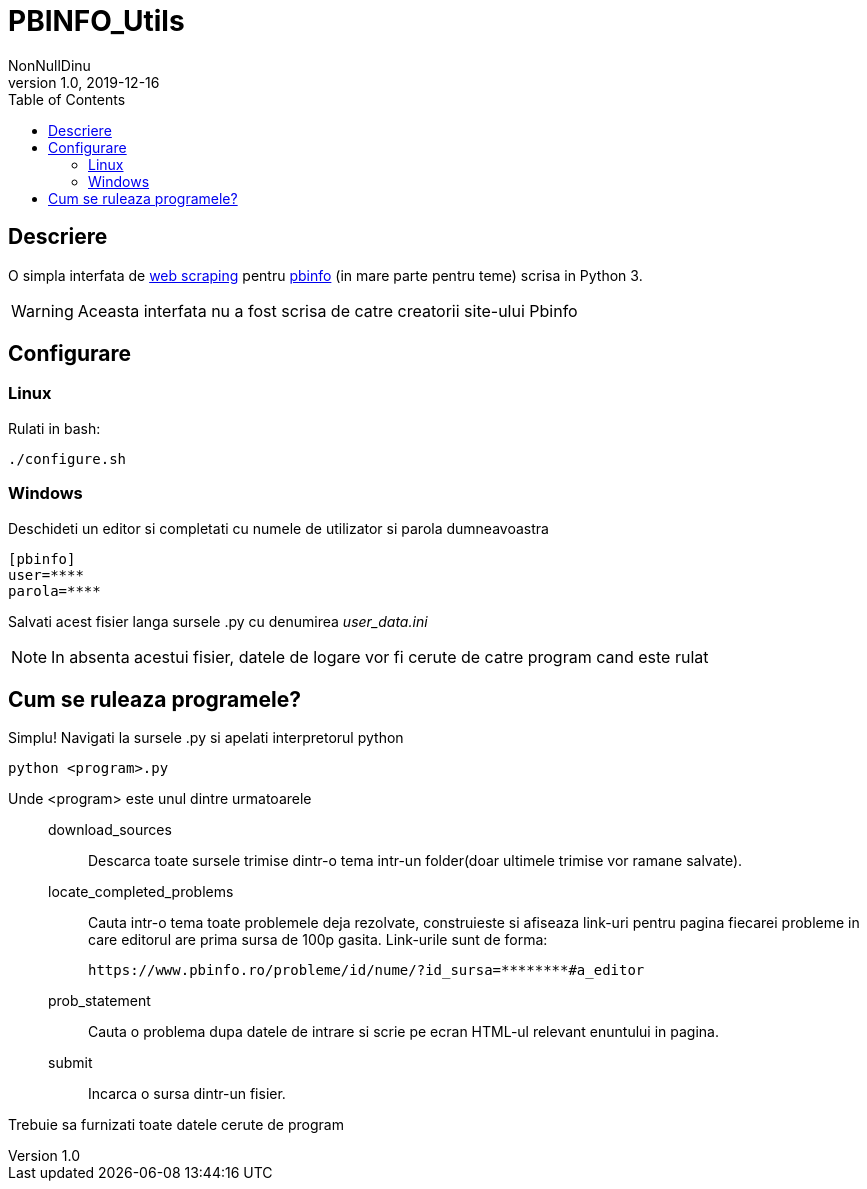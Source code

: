 = PBINFO_Utils
NonNullDinu
v1.0, 2019-12-16
:toc: right
:icons: font

== Descriere
O simpla interfata de https://en.wikipedia.org/wiki/Web_scraping[web scraping] pentru https://pbinfo.ro[pbinfo]
(in mare parte pentru teme) scrisa in Python 3.

WARNING: Aceasta interfata nu a fost scrisa de catre creatorii site-ului Pbinfo

== Configurare
=== Linux
Rulati in bash:
[source,bash]
----
./configure.sh
----

=== Windows
Deschideti un editor si completati cu numele de utilizator si parola dumneavoastra
[source,ini]
----
[pbinfo]
user=****
parola=****
----
Salvati acest fisier langa sursele .py cu denumirea __user_data.ini__

NOTE: In absenta acestui fisier, datele de logare vor fi cerute de catre program cand este rulat


== Cum se ruleaza programele?
Simplu! Navigati la sursele .py si apelati interpretorul python
[source,bash]
----
python <program>.py
----
Unde <program> este unul dintre urmatoarele::

    download_sources:::
        Descarca toate sursele trimise dintr-o tema intr-un folder(doar ultimele trimise vor ramane salvate).

    locate_completed_problems:::
        Cauta intr-o tema toate problemele deja rezolvate, construieste si afiseaza link-uri pentru pagina fiecarei probleme in care editorul are prima sursa de 100p gasita.
        Link-urile sunt de forma:

        https://www.pbinfo.ro/probleme/id/nume/?id_sursa=********#a_editor

    prob_statement:::
        Cauta o problema dupa datele de intrare si scrie pe ecran HTML-ul relevant enuntului in pagina.
    submit:::
        Incarca o sursa dintr-un fisier.

Trebuie sa furnizati toate datele cerute de program
